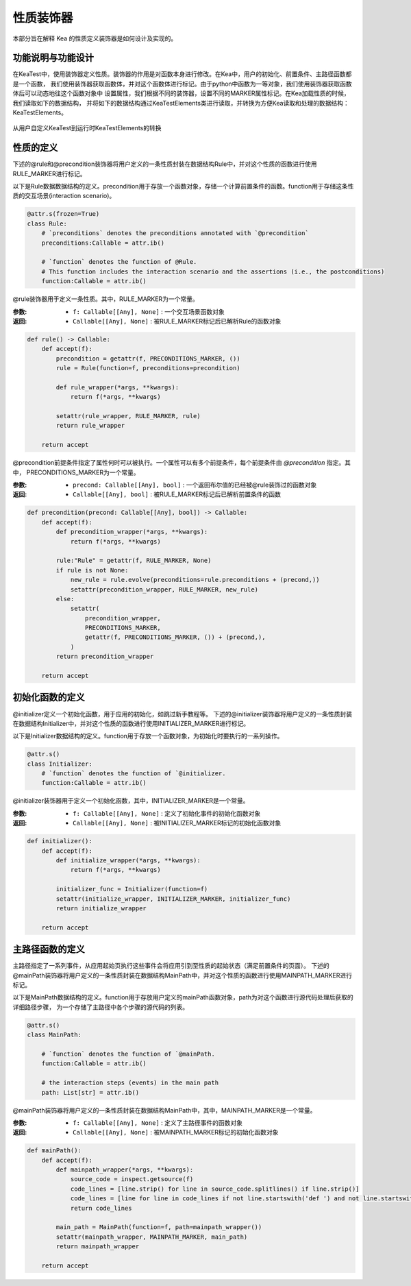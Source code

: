 性质装饰器
=============================

本部分旨在解释 Kea 的性质定义装饰器是如何设计及实现的。

功能说明与功能设计
---------------------

在KeaTest中，使用装饰器定义性质。装饰器的作用是对函数本身进行修改。在Kea中，用户的初始化、前置条件、主路径函数都是一个函数，
我们使用装饰器获取函数体，并对这个函数体进行标记。由于python中函数为一等对象，我们使用装饰器获取函数体后可以动态地往这个函数对象中
设置属性，我们根据不同的装饰器，设置不同的MARKER属性标记。在Kea加载性质的时候，我们读取如下的数据结构，
并将如下的数据结构通过KeaTestElements类进行读取，并转换为方便Kea读取和处理的数据结构：KeaTestElements。



.. _decorators-keaTestElements:

.. figure:: ../../../../images/decorators-keaTestElements.png
    :align: center

    从用户自定义KeaTest到运行时KeaTestElements的转换

性质的定义
---------------------------------

下述的@rule和@precondition装饰器将用户定义的一条性质封装在数据结构Rule中，并对这个性质的函数进行使用RULE_MARKER进行标记。

以下是Rule数据数据结构的定义。precondition用于存放一个函数对象，存储一个计算前置条件的函数。function用于存储这条性质的交互场景(interaction scenario)。

.. code-block:: python

    @attr.s(frozen=True)
    class Rule:    
        # `preconditions` denotes the preconditions annotated with `@precondition`
        preconditions:Callable = attr.ib()  

        # `function` denotes the function of @Rule. 
        # This function includes the interaction scenario and the assertions (i.e., the postconditions)
        function:Callable = attr.ib()

@rule装饰器用于定义一条性质。其中，RULE_MARKER为一个常量。

:参数:
    - ``f: Callable[[Any], None]`` : 一个交互场景函数对象

:返回:
    - ``Callable[[Any], None]`` : 被RULE_MARKER标记后已解析Rule的函数对象


.. code-block:: python

    def rule() -> Callable:
        def accept(f):
            precondition = getattr(f, PRECONDITIONS_MARKER, ())
            rule = Rule(function=f, preconditions=precondition)

            def rule_wrapper(*args, **kwargs):
                return f(*args, **kwargs)

            setattr(rule_wrapper, RULE_MARKER, rule)
            return rule_wrapper

        return accept

@precondition前提条件指定了属性何时可以被执行。一个属性可以有多个前提条件，每个前提条件由 `@precondition` 指定。其中，
PRECONDITIONS_MARKER为一个常量。

:参数:
    - ``precond: Callable[[Any], bool]`` : 一个返回布尔值的已经被@rule装饰过的函数对象

:返回:
    - ``Callable[[Any], bool]`` : 被RULE_MARKER标记后已解析前置条件的函数

.. code-block:: python

    def precondition(precond: Callable[[Any], bool]) -> Callable:
        def accept(f):
            def precondition_wrapper(*args, **kwargs):
                return f(*args, **kwargs)

            rule:"Rule" = getattr(f, RULE_MARKER, None)
            if rule is not None:
                new_rule = rule.evolve(preconditions=rule.preconditions + (precond,))
                setattr(precondition_wrapper, RULE_MARKER, new_rule)
            else:
                setattr(
                    precondition_wrapper,
                    PRECONDITIONS_MARKER,
                    getattr(f, PRECONDITIONS_MARKER, ()) + (precond,),
                )
            return precondition_wrapper

        return accept

初始化函数的定义
------------------

@initializer定义一个初始化函数，用于应用的初始化，如跳过新手教程等。
下述的@initializer装饰器将用户定义的一条性质封装在数据结构Initializer中，并对这个性质的函数进行使用INITIALIZER_MARKER进行标记。

以下是Initializer数据结构的定义。function用于存放一个函数对象，为初始化时要执行的一系列操作。

.. code-block:: python

    @attr.s()
    class Initializer: 
        # `function` denotes the function of `@initializer.
        function:Callable = attr.ib()

@initializer装饰器用于定义一个初始化函数，其中，INITIALIZER_MARKER是一个常量。

:参数:
    - ``f: Callable[[Any], None]`` : 定义了初始化事件的初始化函数对象

:返回:
    - ``Callable[[Any], None]`` : 被INITIALIZER_MARKER标记的初始化函数对象

.. code-block:: python

    def initializer():
        def accept(f):
            def initialize_wrapper(*args, **kwargs):
                return f(*args, **kwargs)

            initializer_func = Initializer(function=f)
            setattr(initialize_wrapper, INITIALIZER_MARKER, initializer_func)
            return initialize_wrapper

        return accept

主路径函数的定义
---------------------

主路径指定了一系列事件，从应用起始页执行这些事件会将应用引到至性质的起始状态（满足前置条件的页面）。
下述的@mainPath装饰器将用户定义的一条性质封装在数据结构MainPath中，并对这个性质的函数进行使用MAINPATH_MARKER进行标记。

以下是MainPath数据结构的定义。function用于存放用户定义的mainPath函数对象，path为对这个函数进行源代码处理后获取的详细路径步骤，
为一个存储了主路径中各个步骤的源代码的列表。

.. code-block:: python

    @attr.s()
    class MainPath:
        
        # `function` denotes the function of `@mainPath.
        function:Callable = attr.ib()

        # the interaction steps (events) in the main path
        path: List[str] = attr.ib()  


@mainPath装饰器将用户定义的一条性质封装在数据结构MainPath中，其中，MAINPATH_MARKER是一个常量。

:参数:
    - ``f: Callable[[Any], None]`` : 定义了主路径事件的函数对象

:返回:
    - ``Callable[[Any], None]`` : 被MAINPATH_MARKER标记的初始化函数对象

.. code-block:: python

    def mainPath():
        def accept(f):
            def mainpath_wrapper(*args, **kwargs):
                source_code = inspect.getsource(f)
                code_lines = [line.strip() for line in source_code.splitlines() if line.strip()]
                code_lines = [line for line in code_lines if not line.startswith('def ') and not line.startswith('@') and not line.startswith('#')]
                return code_lines

            main_path = MainPath(function=f, path=mainpath_wrapper())
            setattr(mainpath_wrapper, MAINPATH_MARKER, main_path)
            return mainpath_wrapper

        return accept
